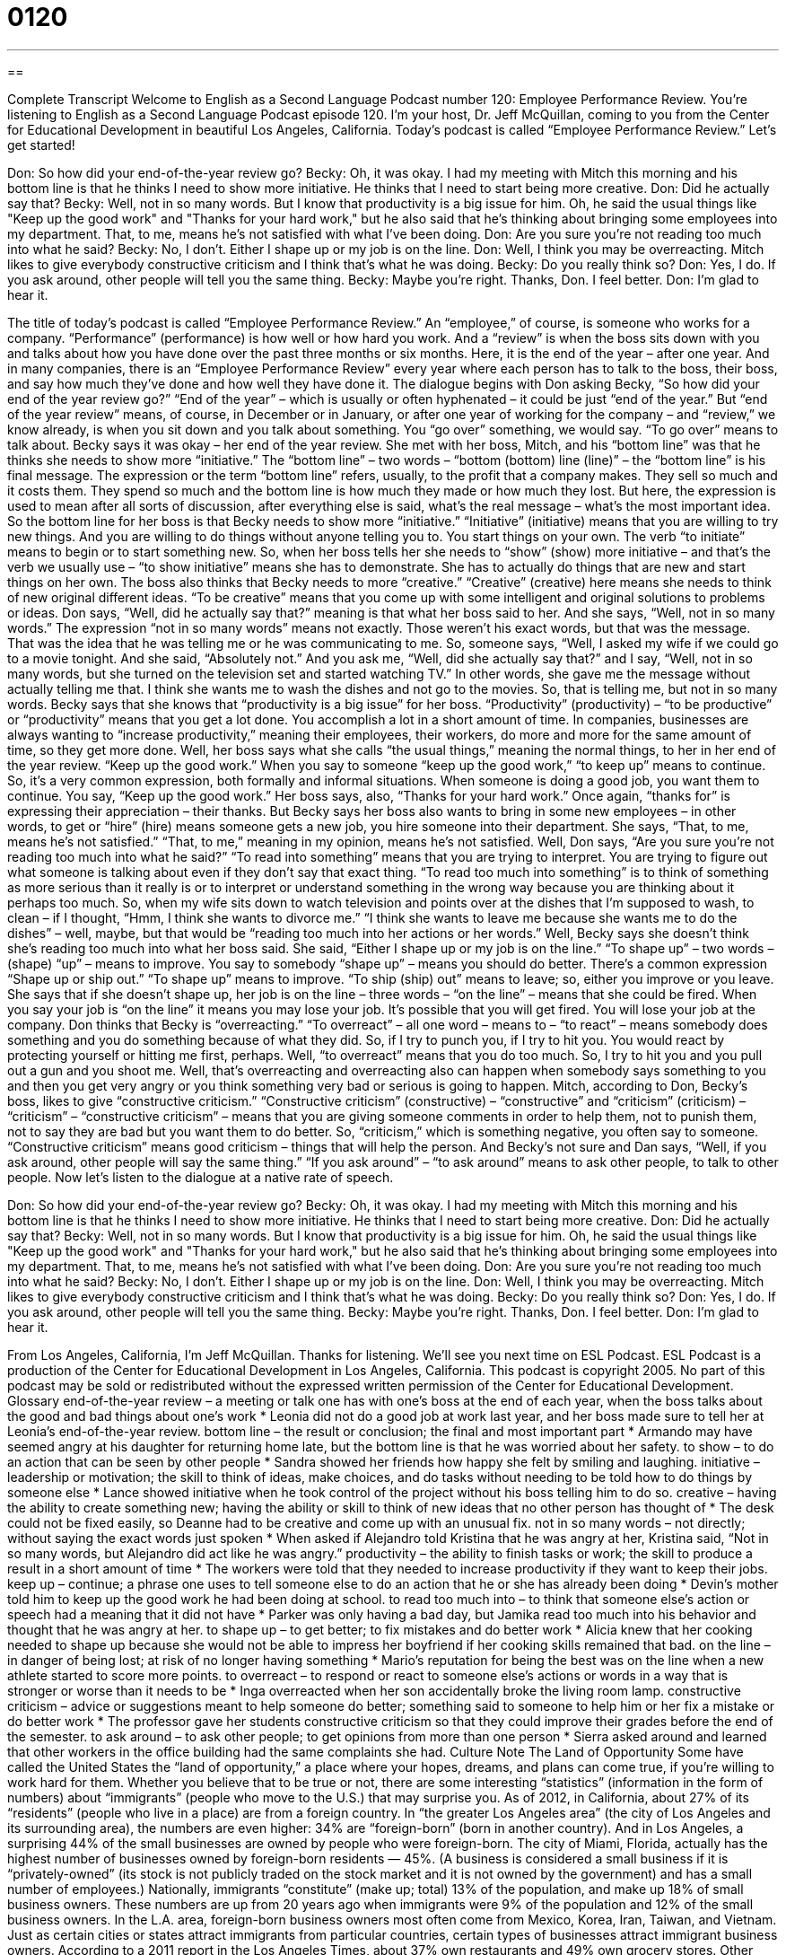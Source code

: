 = 0120
:toc: left
:toclevels: 3
:sectnums:
:stylesheet: ../../../myAdocCss.css

'''

== 

Complete Transcript
Welcome to English as a Second Language Podcast number 120: Employee Performance Review.
You’re listening to English as a Second Language Podcast episode 120. I’m your host, Dr. Jeff McQuillan, coming to you from the Center for Educational Development in beautiful Los Angeles, California.
Today’s podcast is called “Employee Performance Review.” Let’s get started!
[start of dialogue]
Don: So how did your end-of-the-year review go?
Becky: Oh, it was okay. I had my meeting with Mitch this morning and his bottom line is that he thinks I need to show more initiative. He thinks that I need to start being more creative.
Don: Did he actually say that?
Becky: Well, not in so many words. But I know that productivity is a big issue for him. Oh, he said the usual things like "Keep up the good work" and "Thanks for your hard work," but he also said that he's thinking about bringing some employees into my department. That, to me, means he's not satisfied with what I've been doing.
Don: Are you sure you're not reading too much into what he said?
Becky: No, I don’t. Either I shape up or my job is on the line.
Don: Well, I think you may be overreacting. Mitch likes to give everybody constructive criticism and I think that's what he was doing.
Becky: Do you really think so?
Don: Yes, I do. If you ask around, other people will tell you the same thing.
Becky: Maybe you're right. Thanks, Don. I feel better.
Don: I'm glad to hear it.
[end of dialogue]
The title of today’s podcast is called “Employee Performance Review.” An “employee,” of course, is someone who works for a company. “Performance” (performance) is how well or how hard you work. And a “review” is when the boss sits down with you and talks about how you have done over the past three months or six months. Here, it is the end of the year – after one year. And in many companies, there is an “Employee Performance Review” every year where each person has to talk to the boss, their boss, and say how much they’ve done and how well they have done it.
The dialogue begins with Don asking Becky, “So how did your end of the year review go?” “End of the year” – which is usually or often hyphenated – it could be just “end of the year.” But “end of the year review” means, of course, in December or in January, or after one year of working for the company – and “review,” we know already, is when you sit down and you talk about something. You “go over” something, we would say. “To go over” means to talk about. Becky says it was okay – her end of the year review. She met with her boss, Mitch, and his “bottom line” was that he thinks she needs to show more “initiative.” The “bottom line” – two words – “bottom (bottom) line (line)” – the “bottom line” is his final message. The expression or the term “bottom line” refers, usually, to the profit that a company makes. They sell so much and it costs them. They spend so much and the bottom line is how much they made or how much they lost. But here, the expression is used to mean after all sorts of discussion, after everything else is said, what’s the real message – what’s the most important idea. So the bottom line for her boss is that Becky needs to show more “initiative.” “Initiative” (initiative) means that you are willing to try new things. And you are willing to do things without anyone telling you to. You start things on your own. The verb “to initiate” means to begin or to start something new. So, when her boss tells her she needs to “show” (show) more initiative – and that’s the verb we usually use – “to show initiative” means she has to demonstrate. She has to actually do things that are new and start things on her own.
The boss also thinks that Becky needs to more “creative.” “Creative” (creative) here means she needs to think of new original different ideas. “To be creative” means that you come up with some intelligent and original solutions to problems or ideas. Don says, “Well, did he actually say that?” meaning is that what her boss said to her. And she says, “Well, not in so many words.” The expression “not in so many words” means not exactly. Those weren’t his exact words, but that was the message. That was the idea that he was telling me or he was communicating to me. So, someone says, “Well, I asked my wife if we could go to a movie tonight. And she said, “Absolutely not.” And you ask me, “Well, did she actually say that?” and I say, “Well, not in so many words, but she turned on the television set and started watching TV.” In other words, she gave me the message without actually telling me that. I think she wants me to wash the dishes and not go to the movies. So, that is telling me, but not in so many words.
Becky says that she knows that “productivity is a big issue” for her boss. “Productivity” (productivity) – “to be productive” or “productivity” means that you get a lot done. You accomplish a lot in a short amount of time. In companies, businesses are always wanting to “increase productivity,” meaning their employees, their workers, do more and more for the same amount of time, so they get more done.
Well, her boss says what she calls “the usual things,” meaning the normal things, to her in her end of the year review. “Keep up the good work.” When you say to someone “keep up the good work,” “to keep up” means to continue. So, it’s a very common expression, both formally and informal situations. When someone is doing a good job, you want them to continue. You say, “Keep up the good work.” Her boss says, also, “Thanks for your hard work.” Once again, “thanks for” is expressing their appreciation – their thanks.
But Becky says her boss also wants to bring in some new employees – in other words, to get or “hire” (hire) means someone gets a new job, you hire someone into their department. She says, “That, to me, means he’s not satisfied.” “That, to me,” meaning in my opinion, means he’s not satisfied. Well, Don says, “Are you sure you’re not reading too much into what he said?” “To read into something” means that you are trying to interpret. You are trying to figure out what someone is talking about even if they don’t say that exact thing. “To read too much into something” is to think of something as more serious than it really is or to interpret or understand something in the wrong way because you are thinking about it perhaps too much. So, when my wife sits down to watch television and points over at the dishes that I’m supposed to wash, to clean – if I thought, “Hmm, I think she wants to divorce me.” “I think she wants to leave me because she wants me to do the dishes” – well, maybe, but that would be “reading too much into her actions or her words.”
Well, Becky says she doesn’t think she’s reading too much into what her boss said. She said, “Either I shape up or my job is on the line.” “To shape up” – two words – (shape) “up” – means to improve. You say to somebody “shape up” – means you should do better. There’s a common expression “Shape up or ship out.” “To shape up” means to improve. “To ship (ship) out” means to leave; so, either you improve or you leave. She says that if she doesn’t shape up, her job is on the line – three words – “on the line” – means that she could be fired. When you say your job is “on the line” it means you may lose your job. It’s possible that you will get fired. You will lose your job at the company.
Don thinks that Becky is “overreacting.” “To overreact” – all one word – means to – “to react” – means somebody does something and you do something because of what they did. So, if I try to punch you, if I try to hit you. You would react by protecting yourself or hitting me first, perhaps. Well, “to overreact” means that you do too much. So, I try to hit you and you pull out a gun and you shoot me. Well, that’s overreacting and overreacting also can happen when somebody says something to you and then you get very angry or you think something very bad or serious is going to happen.
Mitch, according to Don, Becky’s boss, likes to give “constructive criticism.” “Constructive criticism” (constructive) – “constructive” and “criticism” (criticism) – “criticism” – “constructive criticism” – means that you are giving someone comments in order to help them, not to punish them, not to say they are bad but you want them to do better. So, “criticism,” which is something negative, you often say to someone. “Constructive criticism” means good criticism – things that will help the person. And Becky’s not sure and Dan says, “Well, if you ask around, other people will say the same thing.” “If you ask around” – “to ask around” means to ask other people, to talk to other people.
Now let’s listen to the dialogue at a native rate of speech.
[start of dialogue]
Don: So how did your end-of-the-year review go?
Becky: Oh, it was okay. I had my meeting with Mitch this morning and his bottom line is that he thinks I need to show more initiative. He thinks that I need to start being more creative.
Don: Did he actually say that?
Becky: Well, not in so many words. But I know that productivity is a big issue for him. Oh, he said the usual things like "Keep up the good work" and "Thanks for your hard work," but he also said that he's thinking about bringing some employees into my department. That, to me, means he's not satisfied with what I've been doing.
Don: Are you sure you're not reading too much into what he said?
Becky: No, I don’t. Either I shape up or my job is on the line.
Don: Well, I think you may be overreacting. Mitch likes to give everybody constructive criticism and I think that's what he was doing.
Becky: Do you really think so?
Don: Yes, I do. If you ask around, other people will tell you the same thing.
Becky: Maybe you're right. Thanks, Don. I feel better.
Don: I'm glad to hear it.
[end of dialogue]
From Los Angeles, California, I’m Jeff McQuillan. Thanks for listening. We’ll see you next time on ESL Podcast.
ESL Podcast is a production of the Center for Educational Development in Los Angeles, California. This podcast is copyright 2005. No part of this podcast may be sold or redistributed without the expressed written permission of the Center for Educational Development.
Glossary
end-of-the-year review – a meeting or talk one has with one's boss at the end of each year, when the boss talks about the good and bad things about one’s work
* Leonia did not do a good job at work last year, and her boss made sure to tell her at Leonia’s end-of-the-year review.
bottom line – the result or conclusion; the final and most important part
* Armando may have seemed angry at his daughter for returning home late, but the bottom line is that he was worried about her safety.
to show – to do an action that can be seen by other people
* Sandra showed her friends how happy she felt by smiling and laughing.
initiative – leadership or motivation; the skill to think of ideas, make choices, and do tasks without needing to be told how to do things by someone else
* Lance showed initiative when he took control of the project without his boss telling him to do so.
creative – having the ability to create something new; having the ability or skill to think of new ideas that no other person has thought of
* The desk could not be fixed easily, so Deanne had to be creative and come up with an unusual fix.
not in so many words – not directly; without saying the exact words just spoken
* When asked if Alejandro told Kristina that he was angry at her, Kristina said, “Not in so many words, but Alejandro did act like he was angry.”
productivity – the ability to finish tasks or work; the skill to produce a result in a short amount of time
* The workers were told that they needed to increase productivity if they want to keep their jobs.
keep up – continue; a phrase one uses to tell someone else to do an action that he or she has already been doing
* Devin’s mother told him to keep up the good work he had been doing at school.
to read too much into – to think that someone else’s action or speech had a meaning that it did not have
* Parker was only having a bad day, but Jamika read too much into his behavior and thought that he was angry at her.
to shape up – to get better; to fix mistakes and do better work
* Alicia knew that her cooking needed to shape up because she would not be able to impress her boyfriend if her cooking skills remained that bad.
on the line – in danger of being lost; at risk of no longer having something
* Mario’s reputation for being the best was on the line when a new athlete started to score more points.
to overreact – to respond or react to someone else’s actions or words in a way that is stronger or worse than it needs to be
* Inga overreacted when her son accidentally broke the living room lamp.
constructive criticism – advice or suggestions meant to help someone do better; something said to someone to help him or her fix a mistake or do better work
* The professor gave her students constructive criticism so that they could improve their grades before the end of the semester.
to ask around – to ask other people; to get opinions from more than one person
* Sierra asked around and learned that other workers in the office building had the same complaints she had.
Culture Note
The Land of Opportunity
Some have called the United States the “land of opportunity,” a place where your hopes, dreams, and plans can come true, if you’re willing to work hard for them. Whether you believe that to be true or not, there are some interesting “statistics” (information in the form of numbers) about “immigrants” (people who move to the U.S.) that may surprise you.
As of 2012, in California, about 27% of its “residents” (people who live in a place) are from a foreign country. In “the greater Los Angeles area” (the city of Los Angeles and its surrounding area), the numbers are even higher: 34% are “foreign-born” (born in another country). And in Los Angeles, a surprising 44% of the small businesses are owned by people who were foreign-born. The city of Miami, Florida, actually has the highest number of businesses owned by foreign-born residents — 45%. (A business is considered a small business if it is “privately-owned” (its stock is not publicly traded on the stock market and it is not owned by the government) and has a small number of employees.)
Nationally, immigrants “constitute” (make up; total) 13% of the population, and make up 18% of small business owners. These numbers are up from 20 years ago when immigrants were 9% of the population and 12% of the small business owners. In the L.A. area, foreign-born business owners most often come from Mexico, Korea, Iran, Taiwan, and Vietnam.
Just as certain cities or states attract immigrants from particular countries, certain types of businesses attract immigrant business owners. According to a 2011 report in the Los Angeles Times, about 37% own restaurants and 49% own grocery stores. Other common immigrant businesses include laundries and “dry cleaners” (clothing cleaning businesses), doctor’s offices, real estate companies, and truck transportation services.